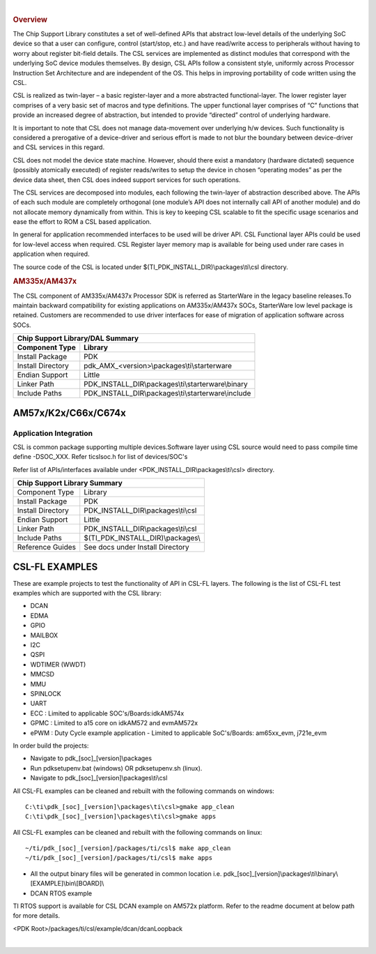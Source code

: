 .. http://processors.wiki.ti.com/index.php/Processor_SDK_RTOS_CSL

|

.. rubric:: Overview
   :name: overview-1

The Chip Support Library constitutes a set of well-defined APIs that
abstract low-level details of the underlying SoC device so that a user
can configure, control (start/stop, etc.) and have read/write access to
peripherals without having to worry about register bit-field details.
The CSL services are implemented as distinct modules that correspond
with the underlying SoC device modules themselves. By design, CSL APIs
follow a consistent style, uniformly across Processor Instruction Set
Architecture and are independent of the OS. This helps in improving
portability of code written using the CSL.

CSL is realized as twin-layer – a basic register-layer and a more
abstracted functional-layer. The lower register layer comprises of a
very basic set of macros and type definitions. The upper functional
layer comprises of “C” functions that provide an increased degree of
abstraction, but intended to provide “directed” control of underlying
hardware.

It is important to note that CSL does not manage data-movement over
underlying h/w devices. Such functionality is considered a prerogative
of a device-driver and serious effort is made to not blur the boundary
between device-driver and CSL services in this regard.

CSL does not model the device state machine. However, should there exist
a mandatory (hardware dictated) sequence (possibly atomically executed)
of register reads/writes to setup the device in chosen “operating modes”
as per the device data sheet, then CSL does indeed support services for
such operations.

The CSL services are decomposed into modules, each following the
twin-layer of abstraction described above. The APIs of each such module
are completely orthogonal (one module’s API does not internally call API
of another module) and do not allocate memory dynamically from within.
This is key to keeping CSL scalable to fit the specific usage scenarios
and ease the effort to ROM a CSL based application.

In general for application recommended interfaces to be used will be
driver API. CSL Functional layer APIs could be used for low-level access
when required. CSL Register layer memory map is available for being used
under rare cases in application when required.

The source code of the CSL is located under $(TI_PDK_INSTALL_DIR)\\packages\\ti\\csl directory.


.. rubric:: AM335x/AM437x
   :name: am335xam437x

The CSL component of AM335x/AM437x Processor SDK is referred as
StarterWare in the legacy baseline releases.To maintain backward
compatibility for existing applications on AM335x/AM437x SOCs,
StarterWare low level package is retained. Customers are recommended
to use driver interfaces for ease of migration of application software
across SOCs.


+-----------------------+------------------------------------------------------+
|                       Chip Support Library/DAL Summary                       |
+=======================+======================================================+
|   **Component Type**  |   **Library**                                        |
|                       |                                                      |
+-----------------------+------------------------------------------------------+
|   Install Package     |   PDK                                                |
|                       |                                                      |
+-----------------------+------------------------------------------------------+
|   Install Directory   |   pdk_AMX_<version>\\packages\\ti\\starterware       |
|                       |                                                      |
+-----------------------+------------------------------------------------------+
|   Endian Support      |   Little                                             |
|                       |                                                      |
+-----------------------+------------------------------------------------------+
|   Linker Path         |   PDK_INSTALL_DIR\\packages\\ti\\starterware\\binary |
|                       |                                                      |
+-----------------------+------------------------------------------------------+
|   Include Paths       |   PDK_INSTALL_DIR\\packages\\ti\\starterware\\include|
|                       |                                                      |
+-----------------------+------------------------------------------------------+


AM57x/K2x/C66x/C674x
---------------------

Application Integration
^^^^^^^^^^^^^^^^^^^^^^^^^

CSL is common package supporting multiple devices.Software layer using
CSL source would need to pass compile time define -DSOC_XXX. Refer
ti\csl\soc.h for list of devices/SOC's

Refer list of APIs/interfaces available under <PDK_INSTALL_DIR\\packages\\ti\\csl> directory.


+--------------------------+----------------------------------------+
|                   Chip Support Library Summary                    |
+==========================+========================================+
|   Component Type         |   Library                              |
|                          |                                        |
+--------------------------+----------------------------------------+
|   Install Package        |   PDK                                  |
|                          |                                        |
+--------------------------+----------------------------------------+
|   Install Directory      |   PDK_INSTALL_DIR\\packages\\ti\\csl   |
|                          |                                        |
+--------------------------+----------------------------------------+
|   Endian Support         |   Little                               |
|                          |                                        |
+--------------------------+----------------------------------------+
|   Linker Path            |   PDK_INSTALL_DIR\\packages\\ti\\csl   |
|                          |                                        |
+--------------------------+----------------------------------------+
|   Include Paths          |   $(TI_PDK_INSTALL_DIR)\\packages\\    |
|                          |                                        |
+--------------------------+----------------------------------------+
|   Reference Guides       |   See docs under Install Directory     |
|                          |                                        |
+--------------------------+----------------------------------------+


CSL-FL EXAMPLES
-----------------

These are example projects to test the functionality of API in CSL-FL
layers. The following is the list of CSL-FL test examples which are
supported with the CSL library:

-  DCAN
-  EDMA
-  GPIO
-  MAILBOX
-  I2C
-  QSPI
-  WDTIMER (WWDT)
-  MMCSD
-  MMU
-  SPINLOCK
-  UART
-  ECC : Limited to applicable SOC's/Boards:idkAM574x
-  GPMC : Limited to a15 core on idkAM572 and evmAM572x
-  ePWM : Duty Cycle example application - Limited to applicable SoC's/Boards: am65xx_evm, j721e_evm

In order build the projects:

-  Navigate to pdk_[soc]_[version]\\packages
-  Run pdksetupenv.bat (windows) OR pdksetupenv.sh (linux).
-  Navigate to pdk_[soc]_[version]\\packages\\ti\\csl

All CSL-FL examples can be cleaned and rebuilt with the following
commands on windows:

::

    C:\ti\pdk_[soc]_[version]\packages\ti\csl>gmake app_clean
    C:\ti\pdk_[soc]_[version]\packages\ti\csl>gmake apps

All CSL-FL examples can be cleaned and rebuilt with the following
commands on linux:

::

    ~/ti/pdk_[soc]_[version]/packages/ti/csl$ make app_clean
    ~/ti/pdk_[soc]_[version]/packages/ti/csl$ make apps

-  All the output binary files will be generated in common location i.e.
   pdk_[soc]_[version]\\packages\\ti\\binary\\[EXAMPLE]\\bin\\[BOARD]\\

-  DCAN RTOS example

TI RTOS support is available for CSL DCAN example on AM572x platform.
Refer to the readme document at below path for more details.

<PDK Root>/packages/ti/csl/example/dcan/dcanLoopback

|

